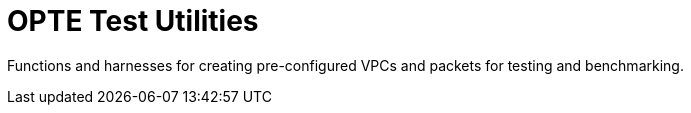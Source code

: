 = OPTE Test Utilities

Functions and harnesses for creating pre-configured VPCs and packets for testing and benchmarking.